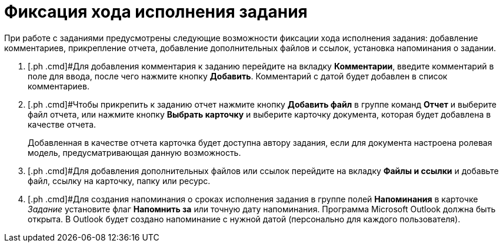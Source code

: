 = Фиксация хода исполнения задания

При работе с заданиями предусмотрены следующие возможности фиксации хода исполнения задания: добавление комментариев, прикрепление отчета, добавление дополнительных файлов и ссылок, установка напоминания о задании.

. [.ph .cmd]#Для добавления комментария к заданию перейдите на вкладку *Комментарии*, введите комментарий в поле для ввода, после чего нажмите кнопку *Добавить*. Комментарий с датой будет добавлен в список комментариев.
. [.ph .cmd]#Чтобы прикрепить к заданию отчет нажмите кнопку *Добавить файл* в группе команд *Отчет* и выберите файл отчета, или нажмите кнопку *Выбрать карточку* и выберите карточку документа, которая будет добавлена в качестве отчета.
+
Добавленная в качестве отчета карточка будет доступна автору задания, если для документа настроена ролевая модель, предусматривающая данную возможность.
. [.ph .cmd]#Для добавления дополнительных файлов или ссылок перейдите на вкладку *Файлы и ссылки* и добавьте файл, ссылку на карточку, папку или ресурс.
. [.ph .cmd]#Для создания напоминания о сроках исполнения задания в группе полей *Напоминания* в карточке _Задание_ установите флаг *Напомнить за* или точную дату напоминания. +++Программа Microsoft Outlook должна быть открыта+++. В Outlook будет создано напоминание с нужной датой (персонально для каждого пользователя).
